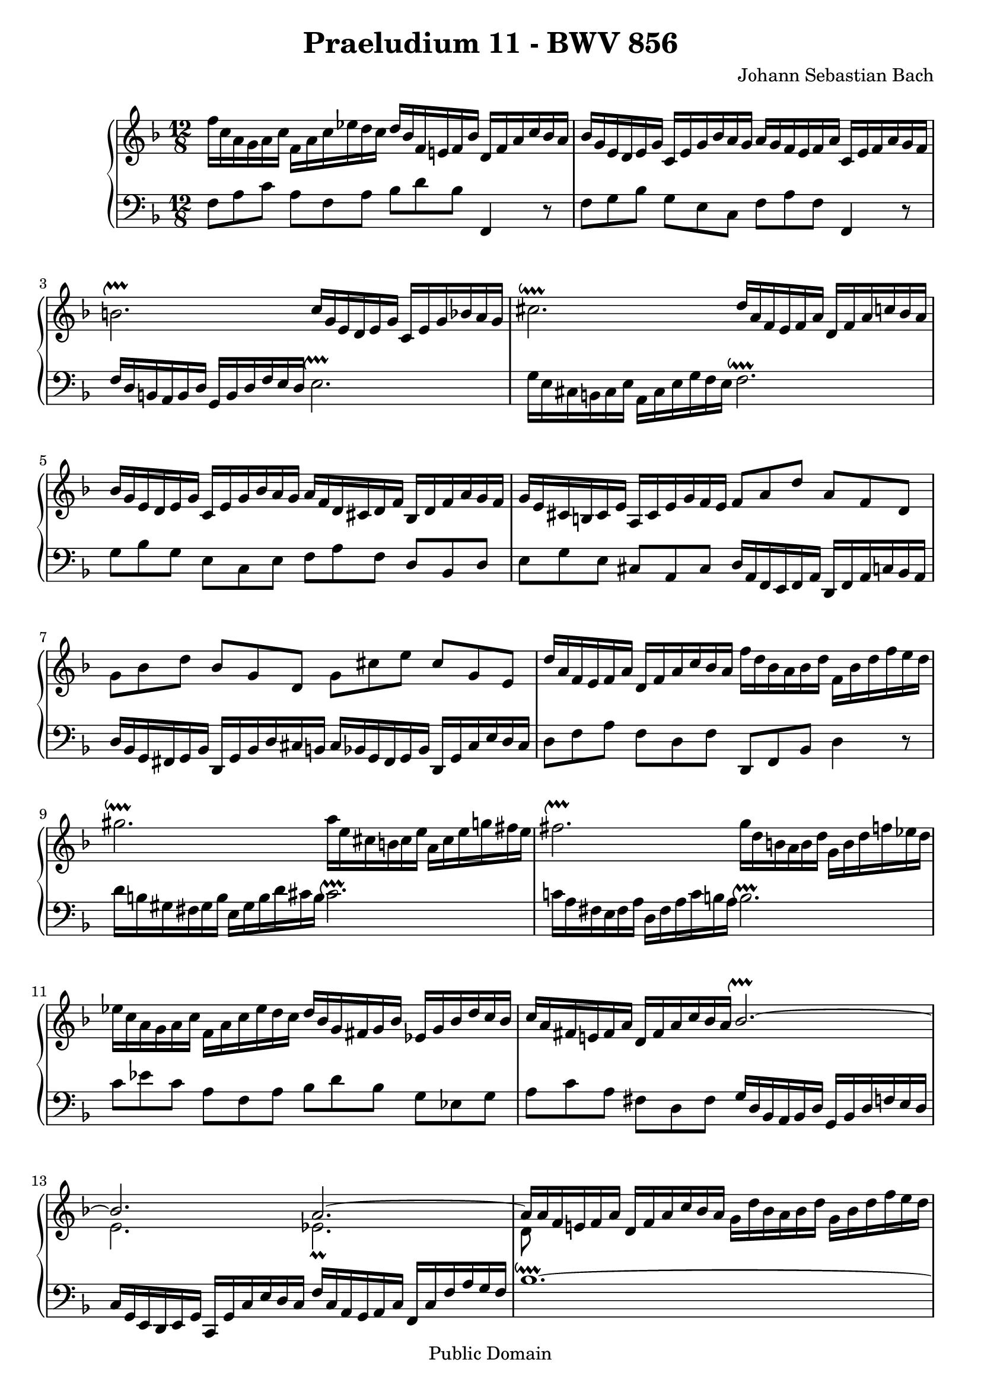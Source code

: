 \version "2.10.3"

\header {
  title = "Praeludium 11 - BWV 856"
  composer = "Johann Sebastian Bach"
  mutopiatitle = "Praeludium 11 - BWV 856"
  mutopiacomposer = "BachJS"
  mutopiainstrument = "Piano"
  mutopiaopus = "BWV 856"
  date = "18th Century"
  source = "Bach Gesselschaft"
  style = "Classical"
  copyright = "Public Domain"
  maintainer = "Stelios Samelis"
  lastupdated = "2006/April/19"
  version = "2.10.3"
 footer = "Mutopia-2007/04/21-963"
 tagline = \markup { \override #'(box-padding . 1.0) \override #'(baseline-skip . 2.7) \box \center-align { \small \line { Sheet music from \with-url #"http://www.MutopiaProject.org" \line { \teeny www. \hspace #-1.0 MutopiaProject \hspace #-1.0 \teeny .org \hspace #0.5 } • \hspace #0.5 \italic Free to download, with the \italic freedom to distribute, modify and perform. } \line { \small \line { Typeset using \with-url #"http://www.LilyPond.org" \line { \teeny www. \hspace #-1.0 LilyPond \hspace #-1.0 \teeny .org } by \maintainer \hspace #-1.0 . \hspace #0.5 Reference: \footer } } \line { \teeny \line { This sheet music has been placed in the public domain by the typesetter, for details see: \hspace #-0.5 \with-url #"http://creativecommons.org/licenses/publicdomain" http://creativecommons.org/licenses/publicdomain } } } }
}

\score {

 \context GrandStaff
 <<
 \context Staff = "up" {
 \clef treble
 \key f \major
 \time 12/8
 \override Score.MetronomeMark #'transparent = ##t
 \tempo 4 = 104
 f''16 c'' a' g' a' c'' f' a' c'' ees'' d'' c'' d'' bes' f' e'! f' bes' d' f' a' c'' bes' a'
 bes'16 g' e' d' e' g' c' e' g' bes' a' g' a' g' f' e' f' a' c' e' f' a' g' f'
 b'2.^\upprall c''16 g' e' d' e' g' c' e' g' bes' a' g' cis''2.^\downprall d''16 a' f' e' f' a' d' f' a' c'' bes' a'
 bes'16 g' e' d' e' g' c' e' g' bes' a' g' a' f' d' cis' d' f' bes d' f' a' g' f'
 g'16 e' cis' b cis' e' a cis' e' g' f' e' f'8 a' d'' a' f' d' g' bes' d'' bes' g' d' g' cis'' e'' cis'' g' e'
 d''16 a' f' e' f' a' d' f' a' c'' bes' a' f'' d'' bes' a' bes' d'' f' bes' d'' f'' e'' d''
 gis''2.^\downprall a''16 e'' cis'' b' cis'' e'' a' cis'' e'' g''! fis'' e''
 fis''2.^\upprall g''16 d'' b' a' b' d'' g' b' d'' f'' ees'' d''
 ees''16 c'' a' g' a' c'' f' a' c'' ees'' d'' c'' d'' bes' g' fis' g' bes' ees' g' bes' d'' c'' bes'
 c'' a' fis' e'! fis' a' d' fis' a' c'' bes' a'
 << { bes'2.^\upprall~ bes'2. a'2.~ a'16 a' f' e'! f' a' } \\ { s2. e'2. ees'2._\prall d'8 s4 } >>
 d'16 f' a' c'' bes' a' g' d'' bes' a' bes' d'' g' bes' d'' f'' e'' d''
 e'' g'' e'' d'' e'' g'' c'' e'' g'' bes'' a'' g'' c''' a'' f'' e'' f'' a'' d'' f'' a'' c''' bes'' a''
 bes'' g'' e'' d'' e'' g'' c'' e'' g'' bes'' a'' g'' a'' f'' c'' bes' c'' f'' a' c'' ees'' g'' f'' ees''
 d''4.^\prall~ d''16 c'' bes' a' g' f' bes'8 g'' e'' c'' bes' g''
 a'16 g' f' e' f' a' d' f' d' bes g e' f' bes a g a c' s4. \bar "||"
}

 \context Staff = "down" {
 \clef bass
 \key f \major
 \time 12/8
 f8 a c' a f a bes d' bes f,4 r8 f8 g bes g e c f a f f,4 r8
 f16 d b, a, b, d g, b, d f e d e2.^\upprall g16 e cis b, cis e a, cis e g f e f2.^\downprall g8 bes g e c e f a f d bes, d
 e8 g e cis a, cis d16 a, f, e, f, a, d, f, a, c bes, a,
 d bes, g, fis, g, bes, d, g, bes, d cis b, cis bes, g, fis, g, bes, d, g, cis e d cis d8 f a f d f d, f, bes, d4 r8
 d'16 b gis fis gis b e gis b d' cis' b cis'2.^\upprall c'!16 a fis e fis a d fis a c' b a b2.^\upprall
 c'8 ees' c' a f a bes d' bes g ees g a c' a fis d fis g16 d bes, a, bes, d g, bes, d f e d
 c16 g, e, d, e, g, c, g, c e d c f c a, g, a, c f, c f a g f
 bes1.^\downprall~ bes2. a8 c' a f d f g bes g e c e f16 c a, g, a, c f, a, c ees d c
 f16 d bes, a, bes, d f, bes, d f e! d e c bes, a, bes, e g, bes, e g f e
 f8 a, d bes,8.^\trill a,32 bes, c8 f,4 r8 << { f4 a8\rest } \\ { g,16\rest c a, c f,8 } >> \bar "||"
}
>>

 \layout { }

 \midi { }

}
